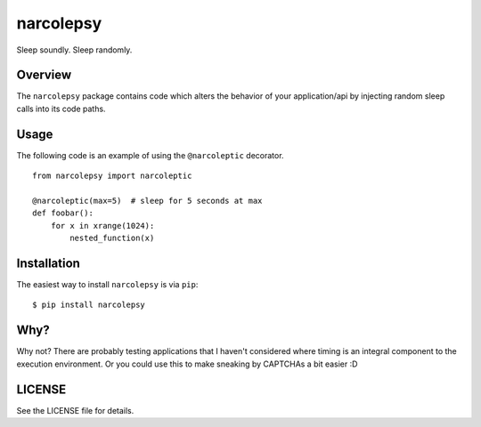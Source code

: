 narcolepsy
==========

Sleep soundly. Sleep randomly.


Overview
--------

The ``narcolepsy`` package contains code which alters the behavior of your
application/api by injecting random sleep calls into its code paths.


Usage
-----

The following code is an example of using the ``@narcoleptic`` decorator.

::

    from narcolepsy import narcoleptic

    @narcoleptic(max=5)  # sleep for 5 seconds at max
    def foobar():
        for x in xrange(1024):
            nested_function(x)

Installation
------------

The easiest way to install ``narcolepsy`` is via ``pip``:

::

    $ pip install narcolepsy


Why?
----

Why not? There are probably testing applications that I haven't considered
where timing is an integral component to the execution environment. Or you
could use this to make sneaking by CAPTCHAs a bit easier :D


LICENSE
-------

See the LICENSE file for details.
